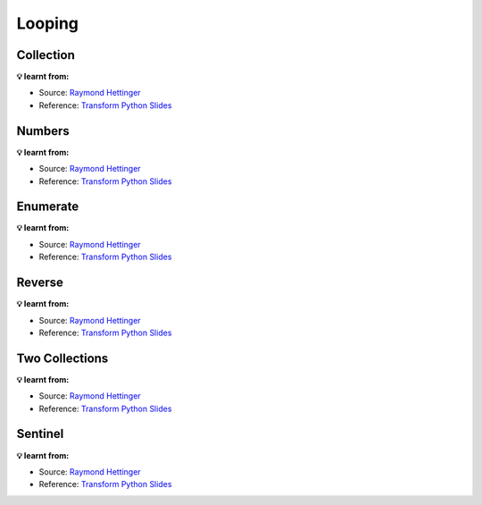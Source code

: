 Looping
-------

Collection
++++++++++

.. tab:: ✅ Good

    .. literalinclude:: ../../_static/idioms/loop_collection.py
        :language: python3
        :start-after: # Good
        :end-before: # Bad

.. tab:: ❌ Bad

    .. literalinclude:: ../../_static/idioms/loop_collection.py
        :language: python3
        :start-after: # Bad

.. tab:: 🎭 Compare

    .. literalinclude:: ../../_static/idioms/loop_collection.py
        :language: python3


**💡 learnt from:**

* Source: `Raymond Hettinger`_
* Reference: `Transform Python Slides`_


Numbers
++++++++

.. tab:: ✅ Good

    .. literalinclude:: ../../_static/idioms/loop_numbers.py
        :language: python3
        :start-after: # Good
        :end-before: # Bad

.. tab:: ❌ Bad

    .. literalinclude:: ../../_static/idioms/loop_numbers.py
        :language: python3
        :start-after: # Bad

.. tab:: 🎭 Compare

    .. literalinclude:: ../../_static/idioms/loop_numbers.py
        :language: python3

**💡 learnt from:**

* Source: `Raymond Hettinger`_
* Reference: `Transform Python Slides`_

Enumerate
+++++++++

.. tab:: ✅ Good

    .. literalinclude:: ../../_static/idioms/enumerate.py
        :language: python3
        :start-after: # Good
        :end-before: # Bad

.. tab:: ❌ Bad

    .. literalinclude:: ../../_static/idioms/enumerate.py
        :language: python3
        :start-after: # Bad

.. tab:: 🎭 Compare

    .. literalinclude:: ../../_static/idioms/enumerate.py
        :language: python3


**💡 learnt from:**

* Source: `Raymond Hettinger`_
* Reference: `Transform Python Slides`_


Reverse
+++++++

.. tab:: ✅ Good

    .. literalinclude:: ../../_static/idioms/reverse.py
        :language: python3
        :start-after: # Good
        :end-before: # Bad

.. tab:: ❌ Bad

    .. literalinclude:: ../../_static/idioms/reverse.py
        :language: python3
        :start-after: # Bad

.. tab:: 🎭 Compare

    .. literalinclude:: ../../_static/idioms/reverse.py
        :language: python3


**💡 learnt from:**

* Source: `Raymond Hettinger`_
* Reference: `Transform Python Slides`_

Two Collections
+++++++++++++++

.. tab:: ✅ Good

    .. literalinclude:: ../../_static/idioms/loop_two_collections.py
        :language: python3
        :start-after: # Good
        :end-before: # Bad

.. tab:: ❌ Bad

    .. literalinclude:: ../../_static/idioms/loop_two_collections.py
        :language: python3
        :start-after: # Bad

.. tab:: 🎭 Compare

    .. literalinclude:: ../../_static/idioms/loop_two_collections.py
        :language: python3


**💡 learnt from:**

* Source: `Raymond Hettinger`_
* Reference: `Transform Python Slides`_


Sentinel
++++++++

.. tab:: ✅ Good

    .. literalinclude:: ../../_static/idioms/sentinel.py
        :language: python3
        :start-after: # Good
        :end-before: # Bad

.. tab:: ❌ Bad

    .. literalinclude:: ../../_static/idioms/sentinel.py
        :language: python3
        :start-after: # Bad

.. tab:: 🎭 Compare

    .. literalinclude:: ../../_static/idioms/sentinel.py
        :language: python3


**💡 learnt from:**

* Source: `Raymond Hettinger`_
* Reference: `Transform Python Slides`_

.. _Raymond Hettinger: https://github.com/rhettinger
.. _Transform Code into Beautiful, Idiomatic Python: https://www.youtube.com/watch?v=OSGv2VnC0go>
.. _Transform Python Slides: https://speakerdeck.com/pyconslides/transforming-code-into-beautiful-idiomatic-python-by-raymond-hettinger-1
